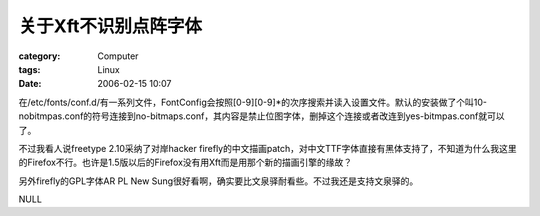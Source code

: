 ########################
关于Xft不识别点阵字体
########################
:category: Computer
:tags: Linux
:date: 2006-02-15 10:07



在/etc/fonts/conf.d/有一系列文件，FontConfig会按照[0-9][0-9]*的次序搜索并读入设置文件。默认的安装做了个叫10-nobitmpas.conf的符号连接到no-bitmaps.conf，其内容是禁止位图字体，删掉这个连接或者改连到yes-bitmpas.conf就可以了。

不过我看人说freetype 2.10采纳了对岸hacker firefly的中文描画patch，对中文TTF字体直接有黑体支持了，不知道为什么我这里的Firefox不行。也许是1.5版以后的Firefox没有用Xft而是用那个新的描画引擎的缘故？

另外firefly的GPL字体AR PL New Sung很好看啊，确实要比文泉驿耐看些。不过我还是支持文泉驿的。

NULL